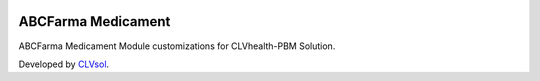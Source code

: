 .. image:: https://img.shields.io/badge/licence-AGPL--3-blue.svg
   :target: http://www.gnu.org/licenses/agpl-3.0-standalone.html
   :alt: License: AGPL-3

===================
ABCFarma Medicament
===================

ABCFarma Medicament Module customizations for CLVhealth-PBM Solution.

Developed by `CLVsol <https://github.com/CLVsol>`_.

